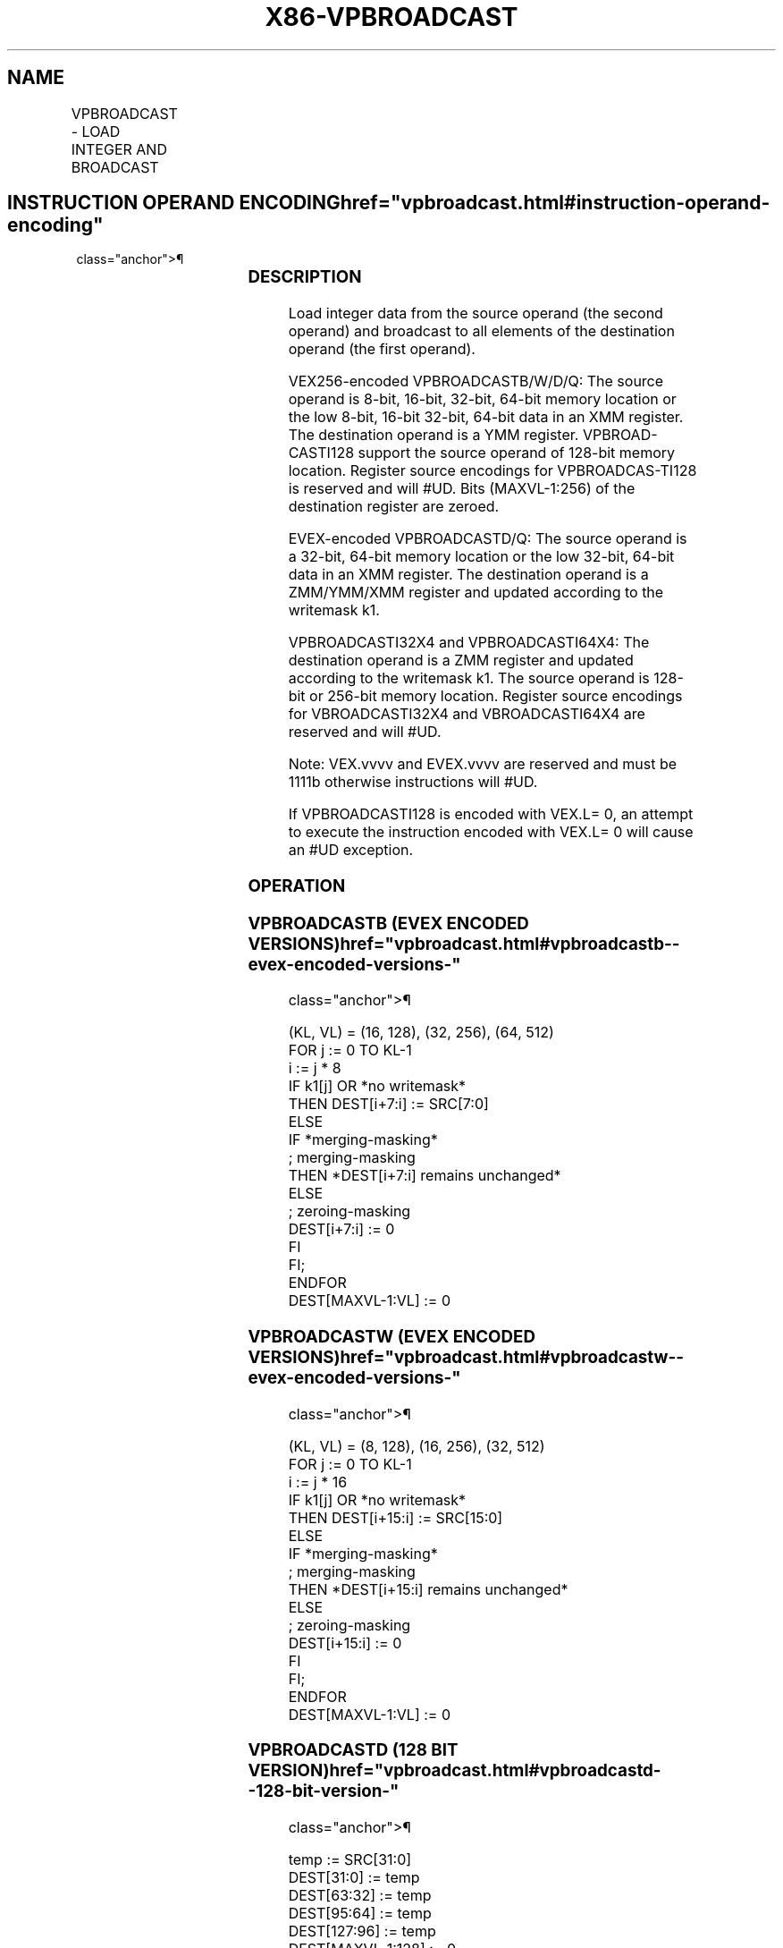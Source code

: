 '\" t
.nh
.TH "X86-VPBROADCAST" "7" "December 2023" "Intel" "Intel x86-64 ISA Manual"
.SH NAME
VPBROADCAST - LOAD INTEGER AND BROADCAST
.TS
allbox;
l l l l l 
l l l l l .
\fBOpcode/Instruction\fP	\fBOp/En\fP	\fB64/32 bit Mode Support\fP	\fBCPUID Feature Flag\fP	\fBDescription\fP
T{
VEX.128.66.0F38.W0 78 /r VPBROADCASTB xmm1, xmm2/m8
T}	A	V/V	AVX2	T{
Broadcast a byte integer in the source operand to sixteen locations in xmm1.
T}
T{
VEX.256.66.0F38.W0 78 /r VPBROADCASTB ymm1, xmm2/m8
T}	A	V/V	AVX2	T{
Broadcast a byte integer in the source operand to thirty-two locations in ymm1.
T}
T{
EVEX.128.66.0F38.W0 78 /r VPBROADCASTB xmm1{k1}{z}, xmm2/m8
T}	B	V/V	AVX512VL AVX512BW	T{
Broadcast a byte integer in the source operand to locations in xmm1 subject to writemask k1.
T}
T{
EVEX.256.66.0F38.W0 78 /r VPBROADCASTB ymm1{k1}{z}, xmm2/m8
T}	B	V/V	AVX512VL AVX512BW	T{
Broadcast a byte integer in the source operand to locations in ymm1 subject to writemask k1.
T}
T{
EVEX.512.66.0F38.W0 78 /r VPBROADCASTB zmm1{k1}{z}, xmm2/m8
T}	B	V/V	AVX512BW	T{
Broadcast a byte integer in the source operand to 64 locations in zmm1 subject to writemask k1.
T}
T{
VEX.128.66.0F38.W0 79 /r VPBROADCASTW xmm1, xmm2/m16
T}	A	V/V	AVX2	T{
Broadcast a word integer in the source operand to eight locations in xmm1.
T}
T{
VEX.256.66.0F38.W0 79 /r VPBROADCASTW ymm1, xmm2/m16
T}	A	V/V	AVX2	T{
Broadcast a word integer in the source operand to sixteen locations in ymm1.
T}
T{
EVEX.128.66.0F38.W0 79 /r VPBROADCASTW xmm1{k1}{z}, xmm2/m16
T}	B	V/V	AVX512VL AVX512BW	T{
Broadcast a word integer in the source operand to locations in xmm1 subject to writemask k1.
T}
T{
EVEX.256.66.0F38.W0 79 /r VPBROADCASTW ymm1{k1}{z}, xmm2/m16
T}	B	V/V	AVX512VL AVX512BW	T{
Broadcast a word integer in the source operand to locations in ymm1 subject to writemask k1.
T}
T{
EVEX.512.66.0F38.W0 79 /r VPBROADCASTW zmm1{k1}{z}, xmm2/m16
T}	B	V/V	AVX512BW	T{
Broadcast a word integer in the source operand to 32 locations in zmm1 subject to writemask k1.
T}
T{
VEX.128.66.0F38.W0 58 /r VPBROADCASTD xmm1, xmm2/m32
T}	A	V/V	AVX2	T{
Broadcast a dword integer in the source operand to four locations in xmm1.
T}
T{
VEX.256.66.0F38.W0 58 /r VPBROADCASTD ymm1, xmm2/m32
T}	A	V/V	AVX2	T{
Broadcast a dword integer in the source operand to eight locations in ymm1.
T}
T{
EVEX.128.66.0F38.W0 58 /r VPBROADCASTD xmm1 {k1}{z}, xmm2/m32
T}	B	V/V	AVX512VL AVX512F	T{
Broadcast a dword integer in the source operand to locations in xmm1 subject to writemask k1.
T}
T{
EVEX.256.66.0F38.W0 58 /r VPBROADCASTD ymm1 {k1}{z}, xmm2/m32
T}	B	V/V	AVX512VL AVX512F	T{
Broadcast a dword integer in the source operand to locations in ymm1 subject to writemask k1.
T}
T{
EVEX.512.66.0F38.W0 58 /r VPBROADCASTD zmm1 {k1}{z}, xmm2/m32
T}	B	V/V	AVX512F	T{
Broadcast a dword integer in the source operand to locations in zmm1 subject to writemask k1.
T}
T{
VEX.128.66.0F38.W0 59 /r VPBROADCASTQ xmm1, xmm2/m64
T}	A	V/V	AVX2	T{
Broadcast a qword element in source operand to two locations in xmm1.
T}
T{
VEX.256.66.0F38.W0 59 /r VPBROADCASTQ ymm1, xmm2/m64
T}	A	V/V	AVX2	T{
Broadcast a qword element in source operand to four locations in ymm1.
T}
T{
EVEX.128.66.0F38.W1 59 /r VPBROADCASTQ xmm1 {k1}{z}, xmm2/m64
T}	B	V/V	AVX512VL AVX512F	T{
Broadcast a qword element in source operand to locations in xmm1 subject to writemask k1.
T}
T{
EVEX.256.66.0F38.W1 59 /r VPBROADCASTQ ymm1 {k1}{z}, xmm2/m64
T}	B	V/V	AVX512VL AVX512F	T{
Broadcast a qword element in source operand to locations in ymm1 subject to writemask k1.
T}
T{
EVEX.512.66.0F38.W1 59 /r VPBROADCASTQ zmm1 {k1}{z}, xmm2/m64
T}	B	V/V	AVX512F	T{
Broadcast a qword element in source operand to locations in zmm1 subject to writemask k1.
T}
T{
EVEX.128.66.0F38.W0 59 /r VBROADCASTI32x2 xmm1 {k1}{z}, xmm2/m64
T}	C	V/V	AVX512VL AVX512DQ	T{
Broadcast two dword elements in source operand to locations in xmm1 subject to writemask k1.
T}
T{
EVEX.256.66.0F38.W0 59 /r VBROADCASTI32x2 ymm1 {k1}{z}, xmm2/m64
T}	C	V/V	AVX512VL AVX512DQ	T{
Broadcast two dword elements in source operand to locations in ymm1 subject to writemask k1.
T}
T{
EVEX.512.66.0F38.W0 59 /r VBROADCASTI32x2 zmm1 {k1}{z}, xmm2/m64
T}	C	V/V	AVX512DQ	T{
Broadcast two dword elements in source operand to locations in zmm1 subject to writemask k1.
T}
T{
VEX.256.66.0F38.W0 5A /r VBROADCASTI128 ymm1, m128
T}	A	V/V	AVX2	T{
Broadcast 128 bits of integer data in mem to low and high 128-bits in ymm1.
T}
T{
EVEX.256.66.0F38.W0 5A /r VBROADCASTI32X4 ymm1 {k1}{z}, m128
T}	D	V/V	AVX512VL AVX512F	T{
Broadcast 128 bits of 4 doubleword integer data in mem to locations in ymm1 using writemask k1.
T}
T{
EVEX.512.66.0F38.W0 5A /r VBROADCASTI32X4 zmm1 {k1}{z}, m128
T}	D	V/V	AVX512F	T{
Broadcast 128 bits of 4 doubleword integer data in mem to locations in zmm1 using writemask k1.
T}
T{
EVEX.256.66.0F38.W1 5A /r VBROADCASTI64X2 ymm1 {k1}{z}, m128
T}	C	V/V	AVX512VL AVX512DQ	T{
Broadcast 128 bits of 2 quadword integer data in mem to locations in ymm1 using writemask k1.
T}
T{
EVEX.512.66.0F38.W1 5A /r VBROADCASTI64X2 zmm1 {k1}{z}, m128
T}	C	V/V	AVX512DQ	T{
Broadcast 128 bits of 2 quadword integer data in mem to locations in zmm1 using writemask k1.
T}
T{
EVEX.512.66.0F38.W0 5B /r VBROADCASTI32X8 zmm1 {k1}{z}, m256
T}	E	V/V	AVX512DQ	T{
Broadcast 256 bits of 8 doubleword integer data in mem to locations in zmm1 using writemask k1.
T}
T{
EVEX.512.66.0F38.W1 5B /r VBROADCASTI64X4 zmm1 {k1}{z}, m256
T}	D	V/V	AVX512F	T{
Broadcast 256 bits of 4 quadword integer data in mem to locations in zmm1 using writemask k1.
T}
.TE

.SH INSTRUCTION OPERAND ENCODING  href="vpbroadcast.html#instruction-operand-encoding"
class="anchor">¶

.TS
allbox;
l l l l l l 
l l l l l l .
\fBOp/En\fP	\fBTuple Type\fP	\fBOperand 1\fP	\fBOperand 2\fP	\fBOperand 3\fP	\fBOperand 4\fP
A	N/A	ModRM:reg (w)	ModRM:r/m (r)	N/A	N/A
B	Tuple1 Scalar	ModRM:reg (w)	ModRM:r/m (r)	N/A	N/A
C	Tuple2	ModRM:reg (w)	ModRM:r/m (r)	N/A	N/A
D	Tuple4	ModRM:reg (w)	ModRM:r/m (r)	N/A	N/A
E	Tuple8	ModRM:reg (w)	ModRM:r/m (r)	N/A	N/A
.TE

.SS DESCRIPTION
Load integer data from the source operand (the second operand) and
broadcast to all elements of the destination operand (the first
operand).

.PP
VEX256-encoded VPBROADCASTB/W/D/Q: The source operand is 8-bit, 16-bit,
32-bit, 64-bit memory location or the low 8-bit, 16-bit 32-bit, 64-bit
data in an XMM register. The destination operand is a YMM register.
VPBROAD-CASTI128 support the source operand of 128-bit memory location.
Register source encodings for VPBROADCAS-TI128 is reserved and will
#UD. Bits (MAXVL-1:256) of the destination register are zeroed.

.PP
EVEX-encoded VPBROADCASTD/Q: The source operand is a 32-bit, 64-bit
memory location or the low 32-bit, 64-bit data in an XMM register. The
destination operand is a ZMM/YMM/XMM register and updated according to
the writemask k1.

.PP
VPBROADCASTI32X4 and VPBROADCASTI64X4: The destination operand is a ZMM
register and updated according to the writemask k1. The source operand
is 128-bit or 256-bit memory location. Register source encodings for
VBROADCASTI32X4 and VBROADCASTI64X4 are reserved and will #UD.

.PP
Note: VEX.vvvv and EVEX.vvvv are reserved and must be 1111b otherwise
instructions will #UD.

.PP
If VPBROADCASTI128 is encoded with VEX.L= 0, an attempt to execute the
instruction encoded with VEX.L= 0 will cause an #UD exception.

.SS OPERATION
.SS VPBROADCASTB (EVEX ENCODED VERSIONS)  href="vpbroadcast.html#vpbroadcastb--evex-encoded-versions-"
class="anchor">¶

.EX
(KL, VL) = (16, 128), (32, 256), (64, 512)
FOR j := 0 TO KL-1
    i := j * 8
    IF k1[j] OR *no writemask*
        THEN DEST[i+7:i] := SRC[7:0]
        ELSE
            IF *merging-masking*
                        ; merging-masking
                THEN *DEST[i+7:i] remains unchanged*
                ELSE
                        ; zeroing-masking
                    DEST[i+7:i] := 0
            FI
    FI;
ENDFOR
DEST[MAXVL-1:VL] := 0
.EE

.SS VPBROADCASTW (EVEX ENCODED VERSIONS)  href="vpbroadcast.html#vpbroadcastw--evex-encoded-versions-"
class="anchor">¶

.EX
(KL, VL) = (8, 128), (16, 256), (32, 512)
FOR j := 0 TO KL-1
    i := j * 16
    IF k1[j] OR *no writemask*
        THEN DEST[i+15:i] := SRC[15:0]
        ELSE
            IF *merging-masking*
                        ; merging-masking
                THEN *DEST[i+15:i] remains unchanged*
                ELSE
                        ; zeroing-masking
                    DEST[i+15:i] := 0
            FI
    FI;
ENDFOR
DEST[MAXVL-1:VL] := 0
.EE

.SS VPBROADCASTD (128 BIT VERSION)  href="vpbroadcast.html#vpbroadcastd--128-bit-version-"
class="anchor">¶

.EX
temp := SRC[31:0]
DEST[31:0] := temp
DEST[63:32] := temp
DEST[95:64] := temp
DEST[127:96] := temp
DEST[MAXVL-1:128] := 0
.EE

.SS VPBROADCASTD (VEX.256 ENCODED VERSION)  href="vpbroadcast.html#vpbroadcastd--vex-256-encoded-version-"
class="anchor">¶

.EX
temp := SRC[31:0]
DEST[31:0] := temp
DEST[63:32] := temp
DEST[95:64] := temp
DEST[127:96] := temp
DEST[159:128] := temp
DEST[191:160] := temp
DEST[223:192] := temp
DEST[255:224] := temp
DEST[MAXVL-1:256] := 0
VPBROADCASTD (EVEX encoded versions)
(KL, VL) = (4, 128), (8, 256), (16, 512)
FOR j := 0 TO KL-1
    i := j * 32
    IF k1[j] OR *no writemask*
        THEN DEST[i+31:i] := SRC[31:0]
        ELSE
            IF *merging-masking*
                        ; merging-masking
                THEN *DEST[i+31:i] remains unchanged*
                ELSE
                        ; zeroing-masking
                    DEST[i+31:i] := 0
            FI
    FI;
ENDFOR
DEST[MAXVL-1:VL] := 0
.EE

.SS VPBROADCASTQ (VEX.256 ENCODED VERSION)  href="vpbroadcast.html#vpbroadcastq--vex-256-encoded-version-"
class="anchor">¶

.EX
temp := SRC[63:0]
DEST[63:0] := temp
DEST[127:64] := temp
DEST[191:128] := temp
DEST[255:192] := temp
DEST[MAXVL-1:256] := 0
.EE

.SS VPBROADCASTQ (EVEX ENCODED VERSIONS)  href="vpbroadcast.html#vpbroadcastq--evex-encoded-versions-"
class="anchor">¶

.EX
(KL, VL) = (2, 128), (4, 256), (8, 512)
FOR j := 0 TO KL-1
    i := j * 64
    IF k1[j] OR *no writemask*
        THEN DEST[i+63:i] := SRC[63:0]
        ELSE
            IF *merging-masking*
                        ; merging-masking
                THEN *DEST[i+63:i] remains unchanged*
                ELSE
                        ; zeroing-masking
                    DEST[i+63:i] := 0
            FI
    FI;
ENDFOR
DEST[MAXVL-1:VL] := 0
VBROADCASTI32x2 (EVEX encoded versions)
(KL, VL) = (4, 128), (8, 256), (16, 512)
FOR j := 0 TO KL-1
    i := j * 32
    n := (j mod 2) * 32
    IF k1[j] OR *no writemask*
        THEN DEST[i+31:i] := SRC[n+31:n]
        ELSE
            IF *merging-masking*
                        ; merging-masking
                THEN *DEST[i+31:i] remains unchanged*
                ELSE
                        ; zeroing-masking
                    DEST[i+31:i] := 0
            FI
    FI;
ENDFOR
DEST[MAXVL-1:VL] := 0
.EE

.SS VBROADCASTI128 (VEX.256 ENCODED VERSION)  href="vpbroadcast.html#vbroadcasti128--vex-256-encoded-version-"
class="anchor">¶

.EX
temp := SRC[127:0]
DEST[127:0] := temp
DEST[255:128] := temp
DEST[MAXVL-1:256] := 0
.EE

.SS VBROADCASTI32X4 (EVEX ENCODED VERSIONS)  href="vpbroadcast.html#vbroadcasti32x4--evex-encoded-versions-"
class="anchor">¶

.EX
(KL, VL) = (8, 256), (16, 512)
FOR j := 0 TO KL-1
    i := j* 32
    n := (j modulo 4) * 32
    IF k1[j] OR *no writemask*
        THEN DEST[i+31:i] := SRC[n+31:n]
        ELSE
            IF *merging-masking*
                        ; merging-masking
                THEN *DEST[i+31:i] remains unchanged*
                ELSE
                        ; zeroing-masking
                    DEST[i+31:i] := 0
            FI
    FI;
ENDFOR
DEST[MAXVL-1:VL] := 0
.EE

.SS VBROADCASTI64X2 (EVEX ENCODED VERSIONS)  href="vpbroadcast.html#vbroadcasti64x2--evex-encoded-versions-"
class="anchor">¶

.EX
(KL, VL) = (8, 256), (16, 512)
FOR j := 0 TO KL-1
    i := j * 64
    n := (j modulo 2) * 64
    IF k1[j] OR *no writemask*
        THEN DEST[i+63:i] := SRC[n+63:n]
        ELSE
            IF *merging-masking*
                THEN *DEST[i+63:i] remains unchanged*
                ELSE ; zeroing-masking
                    DEST[i+63:i] = 0
            FI
    FI;
ENDFOR;
.EE

.SS VBROADCASTI32X8 (EVEX.U1.512 ENCODED VERSION)  href="vpbroadcast.html#vbroadcasti32x8--evex-u1-512-encoded-version-"
class="anchor">¶

.EX
FOR j := 0 TO 15
    i := j * 32
    n := (j modulo 8) * 32
    IF k1[j] OR *no writemask*
        THEN DEST[i+31:i] := SRC[n+31:n]
        ELSE
            IF *merging-masking*
                        ; merging-masking
                THEN *DEST[i+31:i] remains unchanged*
                ELSE
                        ; zeroing-masking
                    DEST[i+31:i] := 0
            FI
    FI;
ENDFOR
DEST[MAXVL-1:VL] := 0
.EE

.SS VBROADCASTI64X4 (EVEX.512 ENCODED VERSION)  href="vpbroadcast.html#vbroadcasti64x4--evex-512-encoded-version-"
class="anchor">¶

.EX
FOR j := 0 TO 7
    i := j * 64
    n := (j modulo 4) * 64
    IF k1[j] OR *no writemask*
        THEN DEST[i+63:i] := SRC[n+63:n]
        ELSE
            IF *merging-masking*
                THEN *DEST[i+63:i] remains unchanged*
                ELSE ; zeroing-masking
                    DEST[i+63:i] := 0
            FI
    FI;
ENDFOR
DEST[MAXVL-1:VL] := 0
.EE

.SS INTEL C/C++ COMPILER INTRINSIC EQUIVALENT  href="vpbroadcast.html#intel-c-c++-compiler-intrinsic-equivalent"
class="anchor">¶

.EX
VPBROADCASTB __m512i _mm512_broadcastb_epi8( __m128i a);

VPBROADCASTB __m512i _mm512_mask_broadcastb_epi8(__m512i s, __mmask64 k, __m128i a);

VPBROADCASTB __m512i _mm512_maskz_broadcastb_epi8( __mmask64 k, __m128i a);

VPBROADCASTB __m256i _mm256_broadcastb_epi8(__m128i a);

VPBROADCASTB __m256i _mm256_mask_broadcastb_epi8(__m256i s, __mmask32 k, __m128i a);

VPBROADCASTB __m256i _mm256_maskz_broadcastb_epi8( __mmask32 k, __m128i a);

VPBROADCASTB __m128i _mm_mask_broadcastb_epi8(__m128i s, __mmask16 k, __m128i a);

VPBROADCASTB __m128i _mm_maskz_broadcastb_epi8( __mmask16 k, __m128i a);

VPBROADCASTB __m128i _mm_broadcastb_epi8(__m128i a);

VPBROADCASTD __m512i _mm512_broadcastd_epi32( __m128i a);

VPBROADCASTD __m512i _mm512_mask_broadcastd_epi32(__m512i s, __mmask16 k, __m128i a);

VPBROADCASTD __m512i _mm512_maskz_broadcastd_epi32( __mmask16 k, __m128i a);

VPBROADCASTD __m256i _mm256_broadcastd_epi32( __m128i a);

VPBROADCASTD __m256i _mm256_mask_broadcastd_epi32(__m256i s, __mmask8 k, __m128i a);

VPBROADCASTD __m256i _mm256_maskz_broadcastd_epi32( __mmask8 k, __m128i a);

VPBROADCASTD __m128i _mm_broadcastd_epi32(__m128i a);

VPBROADCASTD __m128i _mm_mask_broadcastd_epi32(__m128i s, __mmask8 k, __m128i a);

VPBROADCASTD __m128i _mm_maskz_broadcastd_epi32( __mmask8 k, __m128i a);

VPBROADCASTQ __m512i _mm512_broadcastq_epi64( __m128i a);

VPBROADCASTQ __m512i _mm512_mask_broadcastq_epi64(__m512i s, __mmask8 k, __m128i a);

VPBROADCASTQ __m512i _mm512_maskz_broadcastq_epi64( __mmask8 k, __m128i a);

VPBROADCASTQ __m256i _mm256_broadcastq_epi64(__m128i a);

VPBROADCASTQ __m256i _mm256_mask_broadcastq_epi64(__m256i s, __mmask8 k, __m128i a);

VPBROADCASTQ __m256i _mm256_maskz_broadcastq_epi64( __mmask8 k, __m128i a);

VPBROADCASTQ __m128i _mm_broadcastq_epi64(__m128i a);

VPBROADCASTQ __m128i _mm_mask_broadcastq_epi64(__m128i s, __mmask8 k, __m128i a);

VPBROADCASTQ __m128i _mm_maskz_broadcastq_epi64( __mmask8 k, __m128i a);

VPBROADCASTW __m512i _mm512_broadcastw_epi16(__m128i a);

VPBROADCASTW __m512i _mm512_mask_broadcastw_epi16(__m512i s, __mmask32 k, __m128i a);

VPBROADCASTW __m512i _mm512_maskz_broadcastw_epi16( __mmask32 k, __m128i a);

VPBROADCASTW __m256i _mm256_broadcastw_epi16(__m128i a);

VPBROADCASTW __m256i _mm256_mask_broadcastw_epi16(__m256i s, __mmask16 k, __m128i a);

VPBROADCASTW __m256i _mm256_maskz_broadcastw_epi16( __mmask16 k, __m128i a);

VPBROADCASTW __m128i _mm_broadcastw_epi16(__m128i a);

VPBROADCASTW __m128i _mm_mask_broadcastw_epi16(__m128i s, __mmask8 k, __m128i a);

VPBROADCASTW __m128i _mm_maskz_broadcastw_epi16( __mmask8 k, __m128i a);

VBROADCASTI32x2 __m512i _mm512_broadcast_i32x2( __m128i a);

VBROADCASTI32x2 __m512i _mm512_mask_broadcast_i32x2(__m512i s, __mmask16 k, __m128i a);

VBROADCASTI32x2 __m512i _mm512_maskz_broadcast_i32x2( __mmask16 k, __m128i a);

VBROADCASTI32x2 __m256i _mm256_broadcast_i32x2( __m128i a);

VBROADCASTI32x2 __m256i _mm256_mask_broadcast_i32x2(__m256i s, __mmask8 k, __m128i a);

VBROADCASTI32x2 __m256i _mm256_maskz_broadcast_i32x2( __mmask8 k, __m128i a);

VBROADCASTI32x2 __m128i _mm_broadcast_i32x2(__m128i a);

VBROADCASTI32x2 __m128i _mm_mask_broadcast_i32x2(__m128i s, __mmask8 k, __m128i a);

VBROADCASTI32x2 __m128i _mm_maskz_broadcast_i32x2( __mmask8 k, __m128i a);

VBROADCASTI32x4 __m512i _mm512_broadcast_i32x4( __m128i a);

VBROADCASTI32x4 __m512i _mm512_mask_broadcast_i32x4(__m512i s, __mmask16 k, __m128i a);

VBROADCASTI32x4 __m512i _mm512_maskz_broadcast_i32x4( __mmask16 k, __m128i a);

VBROADCASTI32x4 __m256i _mm256_broadcast_i32x4( __m128i a);

VBROADCASTI32x4 __m256i _mm256_mask_broadcast_i32x4(__m256i s, __mmask8 k, __m128i a);

VBROADCASTI32x4 __m256i _mm256_maskz_broadcast_i32x4( __mmask8 k, __m128i a);

VBROADCASTI32x8 __m512i _mm512_broadcast_i32x8( __m256i a);

VBROADCASTI32x8 __m512i _mm512_mask_broadcast_i32x8(__m512i s, __mmask16 k, __m256i a);

VBROADCASTI32x8 __m512i _mm512_maskz_broadcast_i32x8( __mmask16 k, __m256i a);

VBROADCASTI64x2 __m512i _mm512_broadcast_i64x2( __m128i a);

VBROADCASTI64x2 __m512i _mm512_mask_broadcast_i64x2(__m512i s, __mmask8 k, __m128i a);

VBROADCASTI64x2 __m512i _mm512_maskz_broadcast_i64x2( __mmask8 k, __m128i a);

VBROADCASTI64x2 __m256i _mm256_broadcast_i64x2( __m128i a);

VBROADCASTI64x2 __m256i _mm256_mask_broadcast_i64x2(__m256i s, __mmask8 k, __m128i a);

VBROADCASTI64x2 __m256i _mm256_maskz_broadcast_i64x2( __mmask8 k, __m128i a);

VBROADCASTI64x4 __m512i _mm512_broadcast_i64x4( __m256i a);

VBROADCASTI64x4 __m512i _mm512_mask_broadcast_i64x4(__m512i s, __mmask8 k, __m256i a);

VBROADCASTI64x4 __m512i _mm512_maskz_broadcast_i64x4( __mmask8 k, __m256i a);
.EE

.SS SIMD FLOATING-POINT EXCEPTIONS  href="vpbroadcast.html#simd-floating-point-exceptions"
class="anchor">¶

.PP
None.

.SS OTHER EXCEPTIONS
EVEX-encoded instructions, see Table
2-23, “Type 6 Class Exception Conditions.”

.PP
EVEX-encoded instructions, syntax with reg/mem operand, see
Table 2-53, “Type E6 Class Exception
Conditions.”

.PP
Additionally:

.TS
allbox;
l l 
l l .
\fB\fP	\fB\fP
#UD	T{
If VEX.L = 0 for VPBROADCASTQ, VPBROADCASTI128.
T}
	T{
If EVEX.L’L = 0 for VBROADCASTI32X4/VBROADCASTI64X2.
T}
	If EVEX.L’L &lt; 10b for VBROADCASTI32X8/VBROADCASTI64X4.
.TE

.SH COLOPHON
This UNOFFICIAL, mechanically-separated, non-verified reference is
provided for convenience, but it may be
incomplete or
broken in various obvious or non-obvious ways.
Refer to Intel® 64 and IA-32 Architectures Software Developer’s
Manual
\[la]https://software.intel.com/en\-us/download/intel\-64\-and\-ia\-32\-architectures\-sdm\-combined\-volumes\-1\-2a\-2b\-2c\-2d\-3a\-3b\-3c\-3d\-and\-4\[ra]
for anything serious.

.br
This page is generated by scripts; therefore may contain visual or semantical bugs. Please report them (or better, fix them) on https://github.com/MrQubo/x86-manpages.
